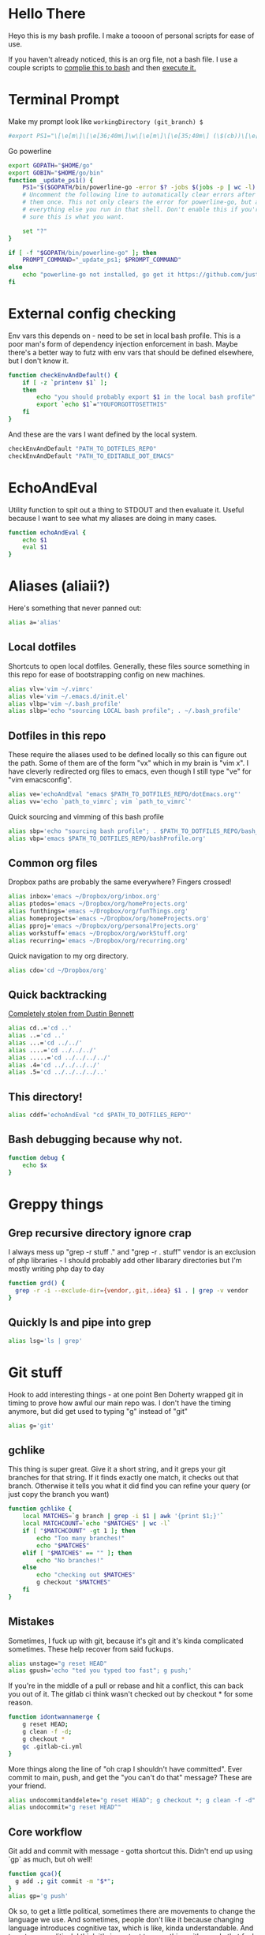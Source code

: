 * Hello There
Heyo this is my bash profile. I make a toooon of personal scripts for ease of use.

If you haven't already noticed, this is an org file, not a bash file. I use a couple scripts to [[./generateBashProfile.bash][complie this to bash]] and then [[./bash_profile.bash][execute it.]]

[[file:org_rick.gif]]
* Terminal Prompt
Make my prompt look like ~workingDirectory (git_branch) $~
#+begin_src bash
#export PS1="\[\e[m\]\[\e[36;40m\]\w\[\e[m\]\[\e[35;40m\] (\$(cb))\[\e[m\] $ "
#+end_src
Go powerline
#+begin_src bash
  export GOPATH="$HOME/go"
  export GOBIN="$HOME/go/bin"
  function _update_ps1() {
      PS1="$($GOPATH/bin/powerline-go -error $? -jobs $(jobs -p | wc -l) -shell bash)"
      # Uncomment the following line to automatically clear errors after showing
      # them once. This not only clears the error for powerline-go, but also for
      # everything else you run in that shell. Don't enable this if you're not
      # sure this is what you want.

      set "?"
  }

  if [ -f "$GOPATH/bin/powerline-go" ]; then
      PROMPT_COMMAND="_update_ps1; $PROMPT_COMMAND"
  else
      echo "powerline-go not installed, go get it https://github.com/justjanne/powerline-go#installation"
  fi
#+end_src
* External config checking
Env vars this depends on - need to be set in local bash profile.
This is a poor man's form of dependency injection enforcement in bash.
Maybe there's a better way to futz with env vars that should be defined elsewhere, but I don't know it.
#+begin_src bash
function checkEnvAndDefault() {
	if [ -z `printenv $1` ];
	then
		echo "you should probably export $1 in the local bash profile"
		export `echo $1`="YOUFORGOTTOSETTHIS"
	fi
}
#+end_src

And these are the vars I want defined by the local system.

#+begin_src bash
checkEnvAndDefault "PATH_TO_DOTFILES_REPO"
checkEnvAndDefault "PATH_TO_EDITABLE_DOT_EMACS"
#+end_src
* EchoAndEval
Utility function to spit out a thing to STDOUT and then evaluate it. Useful because I want to see what my aliases are doing in many cases.
#+begin_src bash
function echoAndEval {
	echo $1
	eval $1
}
#+end_src
* Aliases (aliaii?)
Here's something that never panned out:
#+begin_src bash
alias a='alias'
#+end_src

** Local dotfiles
Shortcuts to open local dotfiles. Generally, these files source something in this repo for ease of bootstrapping config on new machines.
#+begin_src bash
alias vlv='vim ~/.vimrc'
alias vle='vim ~/.emacs.d/init.el'
alias vlbp='vim ~/.bash_profile'
alias slbp='echo "sourcing LOCAL bash profile"; . ~/.bash_profile'
#+end_src
** Dotfiles in this repo
These require the aliases used to be defined locally so this can figure out the path.
Some of them are of the form "vx" which in my brain is "vim x". I have cleverly redirected org files to emacs, even though I still type "ve" for "vim emacsconfig".
#+begin_src bash
alias ve='echoAndEval "emacs $PATH_TO_DOTFILES_REPO/dotEmacs.org"'
alias vv='echo `path_to_vimrc`; vim `path_to_vimrc`'
#+end_src

Quick sourcing and vimming of this bash profile
#+begin_src bash
alias sbp='echo "sourcing bash profile"; . $PATH_TO_DOTFILES_REPO/bash_profile.bash'
alias vbp='emacs $PATH_TO_DOTFILES_REPO/bashProfile.org'
#+end_src
** Common org files
Dropbox paths are probably the same everywhere? Fingers crossed!
#+begin_src bash
  alias inbox='emacs ~/Dropbox/org/inbox.org'
  alias ptodos='emacs ~/Dropbox/org/homeProjects.org'
  alias funthings='emacs ~/Dropbox/org/funThings.org'
  alias homeprojects='emacs ~/Dropbox/org/homeProjects.org'
  alias pproj='emacs ~/Dropbox/org/personalProjects.org'
  alias workstuff='emacs ~/Dropbox/org/workStuff.org'
  alias recurring='emacs ~/Dropbox/org/recurring.org'
#+end_src
Quick navigation to my org directory.
#+begin_src bash
alias cdo='cd ~/Dropbox/org'
#+end_src
** Quick backtracking
[[https://github.com/dusbennett/terminal-commands/blob/master/shell/.profile][Completely stolen from Dustin Bennett]]
#+begin_src bash
alias cd..='cd ..'
alias ..='cd ..'
alias ...='cd ../../'
alias ....='cd ../../../'
alias .....='cd ../../../../'
alias .4='cd ../../../../'
alias .5='cd ../../../../..'
#+end_src
** This directory!
#+begin_src bash
alias cddf='echoAndEval "cd $PATH_TO_DOTFILES_REPO"'
#+end_src
** Bash debugging because why not.
#+begin_src bash
function debug {
    echo $x
}
#+end_src

* Greppy things
** Grep recursive directory ignore crap
I always mess up "grep -r stuff ." and "grep -r . stuff"
vendor is an exclusion of php libraries - I should probably add other libarary directories
but I'm mostly writing php day to day
#+begin_src bash
function grd() {
  grep -r -i --exclude-dir={vendor,.git,.idea} $1 . | grep -v vendor
}
#+end_src
** Quickly ls and pipe into grep
#+begin_src bash
alias lsg='ls | grep'
#+end_src
* Git stuff
Hook to add interesting things - at one point Ben Doherty wrapped git in timing to prove how awful our main repo was. I don't have the timing anymore, but did get used to typing "g" instead of "git"
#+begin_src bash
alias g='git'
#+end_src
** gchlike
This thing is super great. Give it a short string, and it greps your git branches for that string. If it finds exactly
one match, it checks out that branch. Otherwise it tells you what it did find you can refine your query (or just copy
the branch you want)
#+begin_src bash
function gchlike {
    local MATCHES=`g branch | grep -i $1 | awk '{print $1;}'`
    local MATCHCOUNT=`echo "$MATCHES" | wc -l`
    if [ "$MATCHCOUNT" -gt 1 ]; then
        echo "Too many branches!"
        echo "$MATCHES"
    elif [ "$MATCHES" == "" ]; then
        echo "No branches!"
    else
        echo "checking out $MATCHES"
        g checkout "$MATCHES"
    fi
}
#+end_src
** Mistakes
Sometimes, I fuck up with git, because it's git and it's kinda complicated sometimes. These help recover from said fuckups.
#+begin_src bash
alias unstage="g reset HEAD"
alias gpush='echo "ted you typed too fast"; g push;'
#+end_src

If you're in the middle of a pull or rebase and hit a conflict, this can back you out of it. The gitlab ci think wasn't checked out by checkout * for some reason.
#+begin_src bash
function idontwannamerge {
    g reset HEAD;
    g clean -f -d;
    g checkout *
    gc .gitlab-ci.yml
}
#+end_src

More things along the line of "oh crap I shouldn't have committed". Ever commit to main, push, and get the "you can't do that" message? These are your friend.
#+begin_src bash
alias undocommitanddelete="g reset HEAD^; g checkout *; g clean -f -d"
alias undocommit="g reset HEAD^"
#+end_src

** Core workflow 
Git add and commit with message - gotta shortcut this. Didn't end up using `gp` as much, but oh well!
#+begin_src bash
function gca(){
  g add .; git commit -m "$*";
}
alias gp='g push'
#+end_src
Ok so, to get a little political, sometimes there are movements to change the language we use. And sometimes, people don't like it because changing language introduces cognitive tax, which is like, kinda understandable.
And to get more political, I think it's important to empathize with people that feel that way, even if you would prefer they change their language (which believe me, I frequently do, and in moments of impatience, wish people would just think a little harder).
I do believe language shapes how we think, and changing it can change how we think, and that's important.

This is a bit rambly, but tl;dr this all kinda manifests in this next function. I appreciate the move from master->main in git lexicon. But working in an environment that is inconsistent on which
represents the "branch with the closest-to-production-code" is a frequent, albeit minor, inconvenience (i.e. a cognitive tax). So I made this function to figure it out for me.
#+begin_src bash
function gcm {
        RESULT=`git rev-parse --verify main`
        if [ -z $RESULT ];
        then
                echo "main is not a branch, checkin out master"
                echoAndEval "g checkout master"
        else
                echo "main is a branch, checking it out"
                echoAndEval "g checkout main"
        fi
}
#+end_src
** Current branch
Function to parse the current git branch. I totally stole this from somewhere on the internet (like any usage of sed you find in here).
#+begin_src bash
function parse_git_branch() {
    git branch 2> /dev/null | sed -e '/^[^*]/d' -e 's/* \(.*\)/\1/'
}
alias cb='parse_git_branch'
#+end_src
** Various shortcuts
List all git branches
#+begin_src bash 
alias brs='g branch -vv'
#+end_src
Git status, git checkout, git log, git log files, current branch name
#+begin_src bash
alias gs='g status'
alias gc='g checkout'
alias gl='g log'
alias glf='gl --name-only'
#+end_src
Git diff, git diff staged files, git diff with remote branch, git merge squash, git fetch
#+begin_src bash
alias gd='g diff'
alias gds='g diff --staged'
alias gdo='g diff origin/`cb`'
alias gms='g merge --squash'
alias gf='g fetch'
#+end_src
** Branch swapping
This was a failed experiment to quickly switch between two git branches, typically master (nowadays main) and the current working branch. Ended up not super useful.
#+begin_src bash
alias oswp="echo $OLDBRANCH; echo 'gswp to change, setswbranch to change oldbranch'"
alias swbr="echo $OLDBRANCH"
export OLDBRANCH=master

#+end_src
** Removing the git index can be awful
I was bitten by this once and it was a bad time. I'm not sure why it was something that would happen in my workflow, but I put this alias in to prevent me from doing it again.
#+begin_src bash
alias rgi='rm .git/index.lock'

function rm {
    if [ $1 == ".git/index" ]; then
      echo "NOOOOOO"
    else
      command rm "$@"
    fi
}
#+end_src
** Rebase continue
#+begin_src bash
alias grbc='g add -uv; g rebase --continue'
#+end_src
** New branch
#+begin_src bash
alias newbr='g checkout -b'

#+end_src
** Push and open PR
So I haven't used this for a while - push and immediately open the MR (PR nowadays). I should try this again.
#+begin_src bash
function pushAndOpenMR {
    MR_RESULT=`g push`
    echo "$MR_RESULT"
    findLinkAndOpen "$MR_RESULT"
}
#+end_src
* No window for emacs - really only relevant on ubuntu
#+begin_src bash
alias emacs='emacs -nw'

#+end_src
* Misc helper functions
Spit out the current date
#+begin_src bash
alias shortdate='date +%Y-%m-%d' # get date in format YYYY-MM-DD
alias sd='shortdate'
#+end_src

Count the files in a given directory
#+begin_src bash 
function countfiles {
    ls -1 $1 | wc -l | tr -d '[:space:]'
}
#+end_src
Echo out each line of an input
#+begin_src bash
function splitOutput {
    for token in $1
    do
      echo $token
    done
}
#+end_src
Given a bunch of output, find anything prefixed with https and open it. This was for something specific but I don't remember what
#+begin_src bash
function findLinkAndOpen {
    splitOutput "$1" | grep https | xargs open
}
#+end_src
* partyify
All credit to Sean Ezrol for this. Script that takes an image/gif and makes it have the party colors.
#+begin_src bash
function partyify {
    while [[ $# -gt 1 ]]
    do
    key="$1"
      case $key in
      -i|--input-file)
      INPUTFILE=$2
      shift
      ;;
      -c|-color)
      COLOR=$2
      shift
      ;;
      -f|--fuzz)
      FUZZ=$2
      shift
      ;;
      -o|--output-file)
      OUTPUTFILE=$2
      shift
      ;;
      *)
        # unknown arg
      ;;
    esac
    shift
    done

    echo Input - "${INPUTFILE}"
    party_colors=("#93FE90" "#8FB3FC" "#CF7CFA" "#EF4CEF" "#F1586A" "#F9D48D")
    for i in "${!party_colors[@]}"
    do
      echo   magick convert "${INPUTFILE}" -fill "${party_colors[i]}" -fuzz "${FUZZ}"% -opaque "${COLOR}" party_temp-"$((i+1))".png
      magick convert "${INPUTFILE}" -fill "${party_colors[i]}" -fuzz "${FUZZ}"% -opaque "${COLOR}" party_temp-"$((i+1))".png
      echo Making party_temp-"$((i+1))".png, replacing "${COLOR}" with "${party_colors[i]}"
    done
    magick convert party_temp-%d.png[1-"${#party_colors[@]}"] -set delay 10 -loop 0 "${OUTPUTFILE}"
    echo "${OUTPUTFILE} has been created."
}
#+end_src
* Background SSH agent
Start a background ssh agent
#+begin_src bash
SSH_ENV=$HOME/.ssh/environment
function start_agent {
  echo "Initialising new SSH agent..."
  eval /usr/bin/ssh-agent | sed 's/^echo/#echo/' > ${SSH_ENV}
  echo succeeded
  chmod 600 ${SSH_ENV}
  . ${SSH_ENV} > /dev/null
  /usr/bin/ssh-add;
}

alias sag="start_agent"

# Source SSH settings, if applicable
if [ -f "${SSH_ENV}" ]; then
    . ${SSH_ENV} > /dev/null
    ps -ef | grep ${SSH_AGENT_PID} | grep ssh-agent$ > /dev/null || {
        start_agent;
    }
    else
        start_agent;
fi


#+end_src
* Org files
These aren't always right, I should fix that
#+begin_src bash

alias todos="emacs ~/org/todo.org"
#+end_src
* Docker
Aliases around cleaning up old containers
#+begin_src bash
alias d='docker'
alias killcontainers='docker container stop $(docker ps -a -q)'
alias rmcontainer='d container rm -f'
alias dls='docker container ls'
alias dps='d container ls'
alias dlsa='d container ls -a'
alias rmc='rmcontainer'
alias drm='rmc'

#+end_src
Shortcut to bash into a container
#+begin_src bash
function dbashin {
        d exec -it $1 bash
}
#+end_src
Docker rm grep - remove containers that look like a certiain thing
#+begin_src bash
function drmg {
        drm `dlsa | grep $1 | awk '{print $1;}'`
}
#+end_src
* Kubernetes
Shortcuts for interacting with pods
#+begin_src bash
checkEnvAndDefault "KUBE_NAMESPACE"

function kods {
	echoAndEval "kubectl get pods -n $KUBE_NAMESPACE"
}

function findpods {
	echoAndEval "kubectl get pods --all-namespaces | grep $1"
}

#+end_src

Set and change namespace
#+begin_src bash

alias skn='setkubenamespace'

function setkubenamespace {
	export KUBE_NAMESPACE=$1
}
#+end_src
Logs and events
#+begin_src bash
function klogs {
	klogswithnamespace $1 $KUBE_NAMESPACE
}

function klogswithnamespace {
	echoAndEval "kubectl logs $1 --namespace $2"
}

function kevs {
	echoAndEval "kubectl get events -n $KUBE_NAMESPACE"
}
#+end_src
See k8s contexts
#+begin_src bash
function kc {
      echoAndEval "kubectl config get-contexts"
}
function kcsc {
	echo "kubectl config use-context $1";
	kubectl config use-context $1;
	kc
}
#+end_src
* Because who can remember awk syntax
Get the first column of output
#+begin_src bash
function firstColumn {
        awk '{print $1;}' $1;
}

#+end_src
* Bash autocomplete
If it's there, source bash autocomplete
#+begin_src bash
[ -f /usr/local/etc/bash_completion ] && . /usr/local/etc/bash_completion

#+end_src
